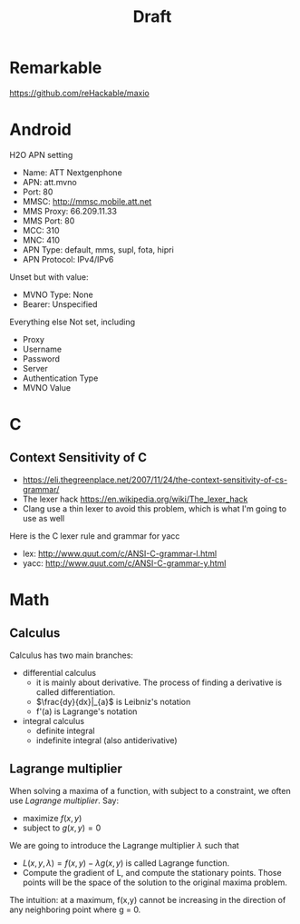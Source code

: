 #+TITLE: Draft

* Remarkable


https://github.com/reHackable/maxio

* Android

H2O APN setting

- Name: ATT Nextgenphone
- APN: att.mvno
- Port: 80
- MMSC: http://mmsc.mobile.att.net
- MMS Proxy: 66.209.11.33
- MMS Port: 80
- MCC: 310
- MNC: 410
- APN Type: default, mms, supl, fota, hipri
- APN Protocol: IPv4/IPv6

Unset but with value:
- MVNO Type: None
- Bearer: Unspecified

Everything else Not set, including
- Proxy
- Username
- Password
- Server
- Authentication Type
- MVNO Value

* C
** Context Sensitivity of C
- https://eli.thegreenplace.net/2007/11/24/the-context-sensitivity-of-cs-grammar/
- The lexer hack https://en.wikipedia.org/wiki/The_lexer_hack
- Clang use a thin lexer to avoid this problem, which is what I'm
  going to use as well


Here is the C lexer rule and grammar for yacc
- lex: http://www.quut.com/c/ANSI-C-grammar-l.html
- yacc: http://www.quut.com/c/ANSI-C-grammar-y.html

* Math

** Calculus
Calculus has two main branches:
- differential calculus
  - it is mainly about derivative. The process of finding a derivative
    is called differentiation.
  - $\frac{dy}{dx}|_{a}$ is Leibniz's notation
  - f'(a) is Lagrange's notation
- integral calculus
  - definite integral
  - indefinite integral (also antiderivative)

** Lagrange multiplier

When solving a maxima of a function, with subject to a constraint, we
often use /Lagrange multiplier/. Say:
- maximize $f(x,y)$
- subject to $g(x,y)=0$
We are going to introduce the Lagrange multiplier $\lambda$ such that
- $L(x,y,\lambda) = f(x,y) - \lambda g(x,y)$ is called Lagrange
  function.
- Compute the gradient of L, and compute the stationary points. Those
  points will be the space of the solution to the original maxima
  problem.

The intuition: at a maximum, f(x,y) cannot be increasing in the
direction of any neighboring point where g = 0.
